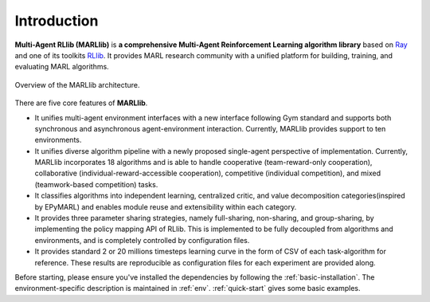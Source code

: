 .. _intro:

Introduction
============

**Multi-Agent RLlib (MARLlib)** is **a comprehensive Multi-Agent Reinforcement Learning algorithm library** based on `Ray <https://github.com/ray-project/ray>`_ and one of its toolkits `RLlib <https://github.com/ray-project/ray/tree/master/rllib>`_. It provides MARL research community with a unified platform for building, training, and evaluating MARL algorithms.

.. figure:: ../images/marllib_open.png
    :align: center

    Overview of the MARLlib architecture.


There are five core features of **MARLlib**.

- It unifies multi-agent environment interfaces with a new interface following Gym standard and supports both synchronous and asynchronous agent-environment interaction. Currently, MARLlib provides support to ten environments.
- It unifies diverse algorithm pipeline with a newly proposed single-agent perspective of implementation. Currently, MARLlib incorporates 18 algorithms and is able to handle cooperative (team-reward-only cooperation), collaborative (individual-reward-accessible cooperation), competitive (individual competition), and mixed (teamwork-based competition) tasks.
- It classifies algorithms into independent learning, centralized critic, and value decomposition categories(inspired by EPyMARL) and enables module reuse and extensibility within each category.
- It provides three parameter sharing strategies, namely full-sharing, non-sharing, and group-sharing, by implementing the policy mapping API of RLlib. This is implemented to be fully decoupled from algorithms and environments, and is completely controlled by configuration files.
- It provides standard 2 or 20 millions timesteps learning curve in the form of CSV of each task-algorithm for reference. These results are reproducible as configuration files for each experiment are provided along.

Before starting, please ensure you've installed the dependencies by following the :ref:`basic-installation`.
The environment-specific description is maintained in :ref:`env`.
:ref:`quick-start` gives some basic examples.

